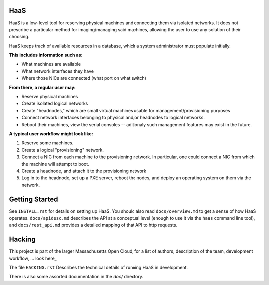 **HaaS**
========

HaaS is a low-level tool for reserving physical machines and connecting
them via isolated networks. It does not prescribe a particular
method for imaging/managing said machines, allowing the user to use
any solution of their choosing.

HaaS keeps track of available resources in a database, which a system
administrator must populate initially. 

**This includes information such as:**

- What machines are available
- What network interfaces they have
- Where those NICs are connected (what port on what switch)

**From there, a regular user may:**

- Reserve physical machines
- Create isolated logical networks
- Create "headnodes," which are small virtual machines usable for
  management/provisioning purposes
- Connect network interfaces belonging to physical and/or headnodes to
  logical networks.
- Reboot their machines, view the serial consoles -- aditionaly such management
  features may exist in the future.

**A typical user workflow might look like:**

1. Reserve some machines.
#. Create a logical "provisioning" network.
#. Connect a NIC from each machine to the provisioning network. In particular,
   one could connect a NIC from which the machine will attempt to boot.
#. Create a headnode, and attach it to the provisioning network
#. Log in to the headnode, set up a PXE server, reboot the nodes, and deploy an
   operating system on them via the network.

**Getting Started**
===================

See ``INSTALL.rst`` for details on setting up HaaS. You should also read
``docs/overview.md`` to get a sense of how HaaS operates. ``docs/apidesc.md``
describes the API at a conceptual level (enough to use it via the ``haas``
command line tool), and ``docs/rest_api.md`` provides a detailed mapping of that
API to http requests.

**Hacking**
===========

This project is part of the larger Massachusetts Open Cloud, for a list
of authors, description of the team, development workflow, ... look here_  

The file ``HACKING.rst`` Describes the technical details of running HaaS in
development.

There is also some assorted documentation in the `doc/` directory.
